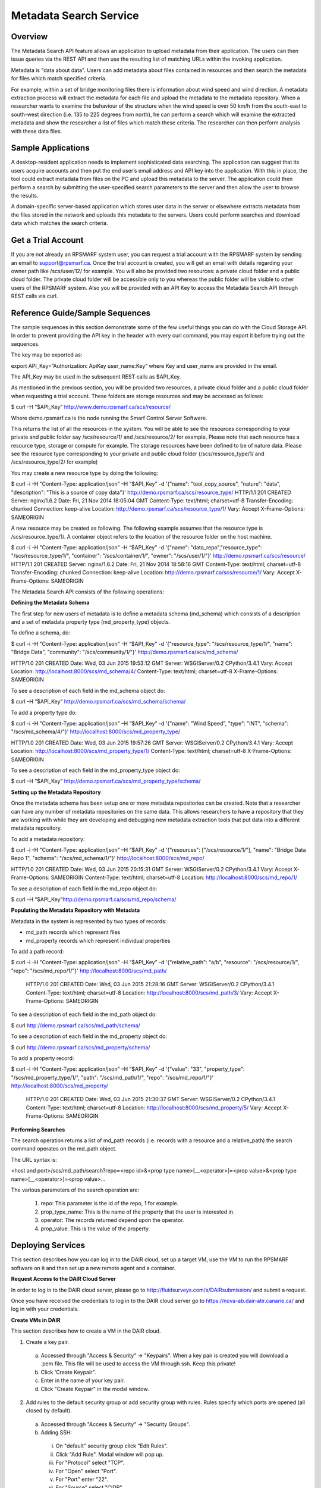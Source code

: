 Metadata Search Service
=======================

Overview 
--------

The Metadata Search API feature allows an application to upload metadata from their application. The users can then issue queries via the REST API and then use the resulting list of matching URLs within the invoking application.

Metadata is "data about data".  Users can add metadata about files contained in resources and then search the metadata for files which match specified criteria.

For example, within a set of bridge monitoring files there is information about wind speed and wind direction.  A metadata extraction process will extract the metadata for each file and upload the metadata to the metadata repository. When a researcher wants to examine the behaviour of the structure when the wind speed is over 50 km/h from the south-east to south-west direction (i.e. 135 to 225 degrees from north), he can perform a search which will examine the extracted metadata and show the researcher a list of files which match these criteria.  The researcher can then perform analysis with these data files.

Sample Applications
-------------------

A desktop-resident application needs to implement sophisticated data searching. The application can suggest that its users acquire accounts and then put the end user’s email address and API key into the application.  With this in place, the tool could extract metadata from files on the PC and upload this metadata to the server.  The application could then perform a search by submitting the user-specified search parameters to the server and then allow the user to browse the results.

A domain-specific server-based application which stores user data in the server or elsewhere extracts metadata from the files stored in the network and uploads this metadata to the servers.  Users could perform searches and download data which matches the search criteria. 

Get a Trial Account
-------------------

If you are not already an RPSMARF system user, you can request a trial account with the RPSMARF system by sending an email to support@rpsmarf.ca. Once the trial account is created, you will get an email with details regarding your owner path like /scs/user/12/ for example. You will also be provided two resources: a private cloud folder and a public cloud folder. The private cloud folder will be accessible only to you whereas the public folder will be visible to other users of the RPSMARF system. Also you will be provided with an API Key to access the Metadata Search API through REST calls via curl. 

Reference Guide/Sample Sequences
--------------------------------

The sample sequences in this section demonstrate some of the few useful things you can do with the Cloud Storage API. In order to prevent providing the API key in the header with every curl command, you may export it before trying out the sequences.

The key may be exported as:

export API_Key=”Authorization: ApiKey user_name:Key” 
where Key and user_name are provided in the email.

The API_Key may be used in the subsequent REST calls as $API_Key. 

As mentioned in the previous section, you will be provided two resources, a private cloud folder and a public cloud folder when requesting a trial account. These folders are storage resources and may be accessed as follows:

$ curl –H “$API_Key” http://www.demo.rpsmarf.ca/scs/resource/

Where demo.rpsmarf.ca is the node running the Smarf Control Server Software.

This returns the list of all the resources in the system. You will be able to see the resources corresponding to your private and public folder say /scs/resource/1/ and /scs/resource/2/ for example.
Please note that each resource has a resource type, storage or compute for example. The storage resources have been defined to be of nature data. Please see the resource type corresponding to your private and public cloud folder (/scs/resource_type/1/ and /scs/resource_type/2/ for example)

You may create a new resource type by doing the following:

$ curl -i -H "Content-Type: application/json" –H “$API_Key” -d '{"name": "tool_copy_source", "nature": "data", "description": "This is a source of copy data"}' http://demo.rpsmarf.ca/scs/resource_type/
HTTP/1.1 201 CREATED
Server: nginx/1.6.2
Date: Fri, 21 Nov 2014 18:05:04 GMT
Content-Type: text/html; charset=utf-8
Transfer-Encoding: chunked
Connection: keep-alive
Location: http://demo.rpsmarf.ca/scs/resource_type/1/
Vary: Accept
X-Frame-Options: SAMEORIGIN

A new resource may be created as following. The following example assumes that the resource type is /scs/resource_type/1/. A container object refers to the location of the resource folder on the host machine.

$ curl -i -H "Content-Type: application/json" -H “$API_Key” -d '{"name": "data_repo","resource_type": "/scs/resource_type/1/", "container": "/scs/container/1/", "owner": "/scs/user/1/"}' http://demo.rpsmarf.ca/scs/resource/
HTTP/1.1 201 CREATED
Server: nginx/1.6.2
Date: Fri, 21 Nov 2014 18:58:16 GMT
Content-Type: text/html; charset=utf-8
Transfer-Encoding: chunked
Connection: keep-alive
Location: http://demo.rpsmarf.ca/scs/resource/1/
Vary: Accept
X-Frame-Options: SAMEORIGIN

The Metadata Search API consists of the following operations:

**Defining the Metadata Schema**

The first step for new users of metadata is to define a metadata schema (md_schema) which consists of a description and a set of metadata property type (md_property_type) objects.

To define a schema, do:

$ curl -i -H "Content-Type: application/json" -H “$API_Key” -d '{"resource_type": "/scs/resource_type/1/", "name": "Bridge Data", "community": "/scs/community/1/"}' http://demo.rpsmarf.ca/scs/md_schema/

HTTP/1.0 201 CREATED
Date: Wed, 03 Jun 2015 19:53:12 GMT
Server: WSGIServer/0.2 CPython/3.4.1
Vary: Accept
Location: http://localhost:8000/scs/md_schema/4/
Content-Type: text/html; charset=utf-8
X-Frame-Options: SAMEORIGIN

To see a description of each field in the md_schema object do:

$ curl –H “$API_Key” http://demo.rpsmarf.ca/scs/md_schema/schema/

To add a property type do:

$ curl -i -H "Content-Type: application/json" –H “$API_Key” -d '{"name": "Wind Speed", "type": "INT", "schema": "/scs/md_schema/4/"}' http://localhost:8000/scs/md_property_type/

HTTP/1.0 201 CREATED
Date: Wed, 03 Jun 2015 19:57:26 GMT
Server: WSGIServer/0.2 CPython/3.4.1
Vary: Accept
Location: http://localhost:8000/scs/md_property_type/1/
Content-Type: text/html; charset=utf-8
X-Frame-Options: SAMEORIGIN

To see a description of each field in the md_property_type object do:

$ curl –H “$API_Key” http://demo.rpsmarf.ca/scs/md_property_type/schema/

**Setting up the Metadata Repository**

Once the metadata schema has been setup one or more metadata repositories can be created.  Note that a researcher can have any number of metadata repositories on the same data.  This allows researchers to have a repository that they are working with while they are developing and debugging new metadata extraction tools that put data into a different metadata repository.

To add a metadata repository:

$ curl -i -H "Content-Type: application/json" –H “$API_Key” -d '{"resources": ["/scs/resource/1/"], "name": "Bridge Data Repo 1", "schema": "/scs/md_schema/1/"}' http://localhost:8000/scs/md_repo/

HTTP/1.0 201 CREATED
Date: Wed, 03 Jun 2015 20:15:31 GMT
Server: WSGIServer/0.2 CPython/3.4.1
Vary: Accept
X-Frame-Options: SAMEORIGIN
Content-Type: text/html; charset=utf-8
Location: http://localhost:8000/scs/md_repo/1/

To see a description of each field in the md_repo object do:

$ curl –H “$API_Key”http://demo.rpsmarf.ca/scs/md_repo/schema/

**Populating the Metadata Repository with Metadata**

Metadata in the system is represented by two types of records:

* md_path records which represent files
* md_property records which represent individual properties

To add a path record:

$ curl -i -H "Content-Type: application/json" –H “$API_Key” -d '{"relative_path": "a/b", "resource": "/scs/resource/1/", "repo": "/scs/md_repo/1/"}' http://localhost:8000/scs/md_path/

 HTTP/1.0 201 CREATED
 Date: Wed, 03 Jun 2015 21:28:16 GMT
 Server: WSGIServer/0.2 CPython/3.4.1
 Content-Type: text/html; charset=utf-8
 Location: http://localhost:8000/scs/md_path/3/
 Vary: Accept
 X-Frame-Options: SAMEORIGIN
 
To see a description of each field in the md_path object do:

$ curl http://demo.rpsmarf.ca/scs/md_path/schema/ 

To see a description of each field in the md_property object do:

$ curl http://demo.rpsmarf.ca/scs/md_property/schema/
 
To add a property record:
 
$ curl -i -H "Content-Type: application/json" –H “$API_Key” -d '{"value": "33", "property_type": "/scs/md_property_type/1/", "path": "/scs/md_path/1/", "repo": "/scs/md_repo/1/"}' http://localhost:8000/scs/md_property/
 
 HTTP/1.0 201 CREATED
 Date: Wed, 03 Jun 2015 21:30:37 GMT
 Server: WSGIServer/0.2 CPython/3.4.1
 Content-Type: text/html; charset=utf-8
 Location: http://localhost:8000/scs/md_property/5/
 Vary: Accept
 X-Frame-Options: SAMEORIGIN

**Performing Searches**

The search operation returns a list of md_path records (i.e. records with a resource and a relative_path) the search command operates on the md_path object.

The URL syntax is:
 
<host and port>/scs/md_path/search?repo=<repo id>&<prop type name>[__<operator>]=<prop value>&<prop type name>[__<operator>]=<prop value>...
 
The various parameters of the search operation are:

 1. repo: This parameter is the id of the repo, 1 for example.
 2. prop_type_name: This is the name of the property that the user is interested in.
 3. operator: The records returned depend upon the operator.
 4. prop_value: This is the value of the property. 

Deploying Services
------------------

This section describes how you can log in to the DAIR cloud, set up a target VM, use the VM to run the RPSMARF software on it and then set up a new remote agent and a container.  

**Request Access to the DAIR Cloud Server**
     
In order to log in to the DAIR cloud server, please go to http://fluidsurveys.com/s/DAIRsubmission/ and submit a request.

Once you have received the credentials to log in to the DAIR cloud server go to https://nova-ab.dair-atir.canarie.ca/ and log in with your        credentials.
       
**Create VMs in DAIR**
        
This section describes how to create a VM in the DAIR cloud.
         
1. Create a key pair.
                      
  a. Accessed through "Access & Security" -> "Keypairs".  When a key pair is created you will download a .pem file. This file will be used to    access the VM through ssh. Keep this private!
  b. Click 'Create Keypair".
  c. Enter in the name of your key pair.
  d. Click "Create Keypair" in the modal window.

2. Add rules to the default security group or add security group with rules. Rules specify which ports are opened (all closed by default).
    
  a. Accessed through "Access & Security" -> "Security Groups".
  b. Adding SSH:

    i.   On "default" security group click "Edit Rules".
    ii.  Click "Add Rule". Modal window will pop up.
    iii. For "Protocol" select "TCP".
    iv.  For "Open" select "Port".
    v.   For "Port" enter "22".
    vi.  For "Source" select "CIDR".
    vii. For "CIDR" enter IP Addresses allowed to access the instance. Default of 0.0.0.0/0 will allows all addresses.
    viii.   Click "Add".

3. Launch an instance.

  a.  Accessed through "Instances".
  b.  Click "Launch Instance".
  c.  In the modal window that pops up input the details. In the "Details" section input information such as name and the type of VM to run the  image on. Additionally you can select from a selection of images.
  d.  For "Image" select Ubuntu 12.04.
  e.  In the "Access and Security" section select your key pair (very important!).
  f.  If needed add details for "Volume Options" and "Post-creation". Volume options allows you to launch with attached storage. Post-creation   allows you to upload scripts that will run once the VM boots. Can be used for some configuration.
  g.  NOTE: if you created an instance from one of the default images

4.  Assign an IP address to your Instance.
     
  a.   Accessed through "Access and Security" -> "Floating IPs".
  b.  Click "Allocate IP to Project". Select pool as "nova" and click "Allocate IP".
  c.  Select "Instances" on left hand dashboard nav.
  d.  For the desired instance Click "Associate Floating IP", in the modal window select the Instance and the IP that you wish to assign to the  selected instance.
  e.  Click "Associate".
                              
5.  Accessing Instance through SSH (from a Linux machine).
                                                                 
  a.  Open command prompt.
  b.  Enter "ssh -i /path/to/keypair.pem ubuntu@ip.address"
  c.  /path/to/keypair.pem should be the path to your downloaded .pem file (key pair)
  d.  ip.address is the floating ip address you gave to your instance.
  e.  ubuntu is the default user when creating an ubuntu instance.

**How to use a VM in DAIR and run the Service Software on it**
 
 This section describes how to take a vanilla Ubuntu 14.04 VM in DAIR and run the SMARF software on it.
  
1.  Log in to the DAIR system
2.  Set the region to quebec or alberta via the pull-down selection in the upper right-hand region - note quebec should be faster for most       purposes.                       
3.  Create a VM in DAIR  by doing:

    a.  Select Launch Instance by pressing the button on top right
    b.  Set Instance Boot Source to Snapshot
    c.  Set the Instance Snapshot to rpsmarf_ubuntu_14_04
    d.  Set Instance Name to <tag>.rpsmarf.ca
    e.  Set the Flavor to m1.small
    f.  Click Launch
    g.  If required allocate a floating IP address by

        i.  waiting until the node is up
        ii. clicking on Access and Security on the left hand side and selecting the Floating IPs tab. Click on Allocate IPs to Project.

    h.  Wait for the node to boot and then under the More button choose Associate Floating IP and associate an IP address.
    i.  If required,go to GoDaddy and set up a name for this IP address.

4.  SSH to the node by doing sshto <tag> e.g. sshto test to access test.rpsmarf.ca in your Ubuntu development VM

**Setting Up a New Remote Agent**
 
This section describes how to setup a new remote agent and get it connected to the SCS that will control it.
  
1.  SSH to the newly created node
2.
          
  a.  sudo emacs /etc/hosts and add:
  b.  <private IP address of the SCS node> <hostname of the SCS node>
  c.  For example:
  d.  10.0.82.6 demo.rpsmarf.ca
                        
3.  Install SRA
                                                     
  a.  sudo apt-get install smarf-sra
                              
4.  sudo emacs /etc/smarf-sra/sra.conf and add:

     a.  export AGENT_GUID=<name of remote agent>      <-- note this name must match the name in the agent object created in the steps below
     b.  export SCS_HOST_NAME=<host name of the Control Server> (e.g. demo.rpsmarf.ca)

5.  sudo service smarf-sra restart
6.  Exit the shell
7.  SSH to the SCS node
8.  Create the agent object using the REST API.

  a.   $ curl -i -H "Content-Type: application/json" –H “$API_Key”-d '{"owner": "/scs/user/1/", "name": "<name>", "guid":"<name of remote agent   in sra.conf>","agentUrl":"ice://<hostname of remote agent>"} ' “http://localhost/scs/agent/”
  
  b.  Check the result and status after 15 seconds or so and we should see the status go to "up" as the remote agent registers with the SCS     (assuming it is running):
        
        $ curl -H “$API-Key” http://demo/scs/agent/2/  <-- Use value returned in step a

**Setting up a Container**
         
Next we create a container which refers to the agent just created.
          
$ curl -i -H "Content-Type: application/json" –H “$API_Key” -d '{ "name": "Alberta Container", "name_key": "testab1_tmp", "containerUrl":"local:// localhost/tmp", "agent": "/scs/agent/2/"} ' “http://demo.rpsmarf.ca/scs/container/”
           
After setting up the container, you can create your own storage resources within the container.
            
**Resource Types and Resources**
             
You may create a new resource type by doing the following. Please note that storage resources have the type data.
              
$ curl -i -H "Content-Type: application/json" –H “$API_Key” -d '{"name": "tool_copy_source", "nature": "data", "description": "This is a source   of copy data"}' http://demo.rpsmarf.ca/scs/resource_type/
               
Please note that storage resources have the type data.
                
HTTP/1.1 201 CREATED
Server: nginx/1.6.2
Date: Fri, 21 Nov 2014 18:05:04 GMT
Content-Type: text/html; charset=utf-8
Transfer-Encoding: chunked
Connection: keep-alive
Location: http://demo.rpsmarf.ca/scs/resource_type/1/
Vary: Accept
X-Frame-Options: SAMEORIGIN

A new resource may be created as following. The following example assumes that the resource type is /scs/resource_type/1/.
 
$ curl -i -H "Content-Type: application/json" -H “$API_Key” -d '{"name": "data_repo","resource_type": "/scs/resource_type/1/", "container": "/scs/ container/1/", "owner": "/scs/user/1/"}' http://demo.rpsmarf.ca/scs/resource/
  
HTTP/1.1 201 CREATED
Server: nginx/1.6.2
Date: Fri, 21 Nov 2014 18:58:16 GMT
Content-Type: text/html; charset=utf-8
Transfer-Encoding: chunked
Connection: keep-alive
Location: http://demo.rpsmarf.ca/scs/resource/1/
Vary: Accept
X-Frame-Options: SAMEORIGIN

**How to Configure the VM in the Most Basic Configuration**

1.  To initialize the control server, run the script scsInstallAndRestart.sh.
2.  To initialize the remote agent
3.  Wipe and initialize the database by running the script scsWipeAndInit.py
4.  You can set up the VM in the basic single node configuration by running the script  /opt/smarf-scs/scs/setup/singleNode/scs_core_setup.py.

